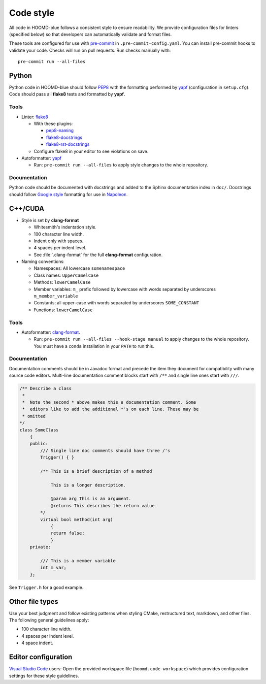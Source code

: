 Code style
==========

All code in HOOMD-blue follows a consistent style to ensure readability. We
provide configuration files for linters (specified below) so that developers can
automatically validate and format files.

These tools are configured for use with `pre-commit`_ in
``.pre-commit-config.yaml``. You can install pre-commit hooks to validate your
code. Checks will run on pull requests. Run checks manually with::

    pre-commit run --all-files

.. _pre-commit: https://pre-commit.com/

Python
------

Python code in HOOMD-blue should follow `PEP8`_ with the formatting performed by
`yapf`_ (configuration in ``setup.cfg``). Code should pass all **flake8** tests
and formatted by **yapf**.

.. _PEP8: https://www.python.org/dev/peps/pep-0008
.. _yapf: https://github.com/google/yapf

Tools
^^^^^

* Linter: `flake8 <http://flake8.pycqa.org/en/latest/>`_

  * With these plugins:

    * `pep8-naming <https://github.com/PyCQA/pep8-naming>`_
    * `flake8-docstrings <https://gitlab.com/pycqa/flake8-docstrings>`_
    * `flake8-rst-docstrings <https://github.com/peterjc/flake8-rst-docstrings>`_

  * Configure flake8 in your editor to see violations on save.

* Autoformatter: `yapf <https://github.com/google/yapf>`_

  * Run: ``pre-commit run --all-files`` to apply style changes to the whole
    repository.

Documentation
^^^^^^^^^^^^^

Python code should be documented with docstrings and added to the Sphinx
documentation index in ``doc/``. Docstrings should follow `Google style`_
formatting for use in `Napoleon`_.

.. _Google Style: https://www.sphinx-doc.org/en/master/usage/extensions/example_google.html#example-google
.. _Napoleon: https://www.sphinx-doc.org/en/master/usage/extensions/napoleon.html


C++/CUDA
--------

* Style is set by **clang-format**

  * Whitesmith's indentation style.
  * 100 character line width.
  * Indent only with spaces.
  * 4 spaces per indent level.
  * See :file:`.clang-format` for the full **clang-format** configuration.

* Naming conventions:

  * Namespaces: All lowercase ``somenamespace``
  * Class names: ``UpperCamelCase``
  * Methods: ``lowerCamelCase``
  * Member variables: ``m_`` prefix followed by lowercase with words
    separated by underscores ``m_member_variable``
  * Constants: all upper-case with words separated by underscores
    ``SOME_CONSTANT``
  * Functions: ``lowerCamelCase``

Tools
^^^^^

* Autoformatter: `clang-format <https://clang.llvm.org/docs/ClangFormat.html>`_.

  * Run: ``pre-commit run --all-files --hook-stage manual`` to apply changes to
    the whole repository. You must have a ``conda`` installation in your
    ``PATH`` to run this.

Documentation
^^^^^^^^^^^^^

Documentation comments should be in Javadoc format and precede the item they document for
compatibility with many source code editors. Multi-line documentation comment blocks start with
``/**`` and single line ones start with
``///``.

.. code:: c++

    /** Describe a class
     *
     *  Note the second * above makes this a documentation comment. Some
     *  editors like to add the additional *'s on each line. These may be
     * omitted
    */
    class SomeClass
        {
        public:
            /// Single line doc comments should have three /'s
            Trigger() { }

            /** This is a brief description of a method

                This is a longer description.

                @param arg This is an argument.
                @returns This describes the return value
            */
            virtual bool method(int arg)
                {
                return false;
                }
        private:

            /// This is a member variable
            int m_var;
        };

See ``Trigger.h`` for a good example.

Other file types
----------------

Use your best judgment and follow existing patterns when styling CMake,
restructured text, markdown, and other files. The following general guidelines
apply:

* 100 character line width.
* 4 spaces per indent level.
* 4 space indent.

Editor configuration
--------------------

`Visual Studio Code <https://code.visualstudio.com/>`_ users: Open the provided
workspace file (``hoomd.code-workspace``) which provides configuration
settings for these style guidelines.
